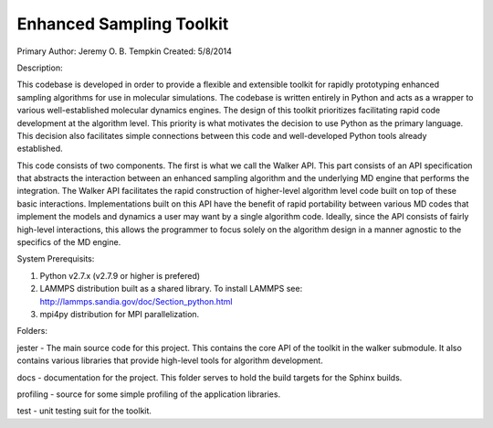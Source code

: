 Enhanced Sampling Toolkit
---------------------------------------------------
Primary Author: Jeremy O. B. Tempkin
Created: 5/8/2014

Description:

This codebase is developed in order to provide a flexible and extensible toolkit for rapidly prototyping enhanced sampling algorithms for use in molecular simulations. The codebase is written entirely in Python and acts as a wrapper to various well-established molecular dynamics engines. The design of this toolkit prioritizes facilitating rapid code development at the algorithm level. This priority is what motivates the decision to use Python as the primary language. This decision also facilitates simple connections between this code and well-developed Python tools already established. 

This code consists of two components. The first is what we call the Walker API. This part consists of an API specification that abstracts the interaction between an enhanced sampling algorithm and the underlying MD engine that performs the integration. The Walker API facilitates the rapid construction of higher-level algorithm level code built on top of these basic interactions. Implementations built on this API have the benefit of rapid portability between various MD codes that implement the models and dynamics a user may want by a single algorithm code. Ideally, since the API consists of fairly high-level interactions, this allows the programmer to focus solely on the algorithm design in a manner agnostic to the specifics of the MD engine. 

System Prerequisits:

1) Python v2.7.x (v2.7.9 or higher is prefered)

2) LAMMPS distribution built as a shared library. To install LAMMPS see: http://lammps.sandia.gov/doc/Section_python.html

3) mpi4py distribution for MPI parallelization.

Folders:

jester - The main source code for this project. This contains the core API of the toolkit in the walker submodule. It also contains various libraries that provide high-level tools for algorithm development. 

docs - documentation for the project. This folder serves to hold the build targets for the Sphinx builds. 

profiling - source for some simple profiling of the application libraries. 

test - unit testing suit for the toolkit. 